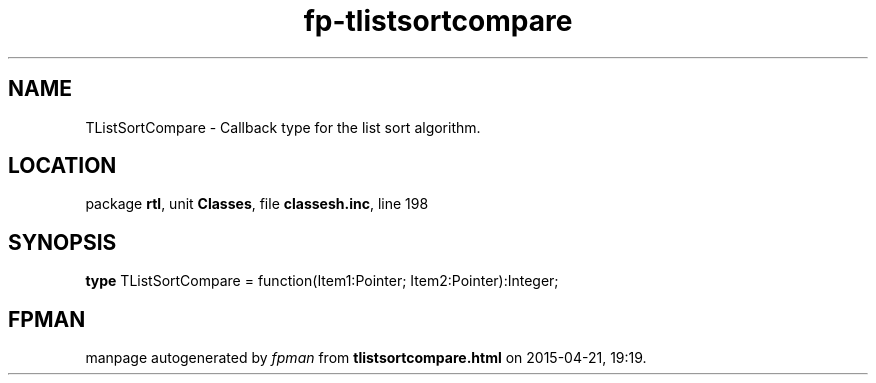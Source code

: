 .\" file autogenerated by fpman
.TH "fp-tlistsortcompare" 3 "2014-03-14" "fpman" "Free Pascal Programmer's Manual"
.SH NAME
TListSortCompare - Callback type for the list sort algorithm.
.SH LOCATION
package \fBrtl\fR, unit \fBClasses\fR, file \fBclassesh.inc\fR, line 198
.SH SYNOPSIS
\fBtype\fR TListSortCompare = function(Item1:Pointer; Item2:Pointer):Integer;
.SH FPMAN
manpage autogenerated by \fIfpman\fR from \fBtlistsortcompare.html\fR on 2015-04-21, 19:19.

